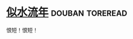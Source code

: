 * [[https://book.douban.com/subject/3264642/][似水流年]]                                                  :douban:toreread:
恨短！恨短！
